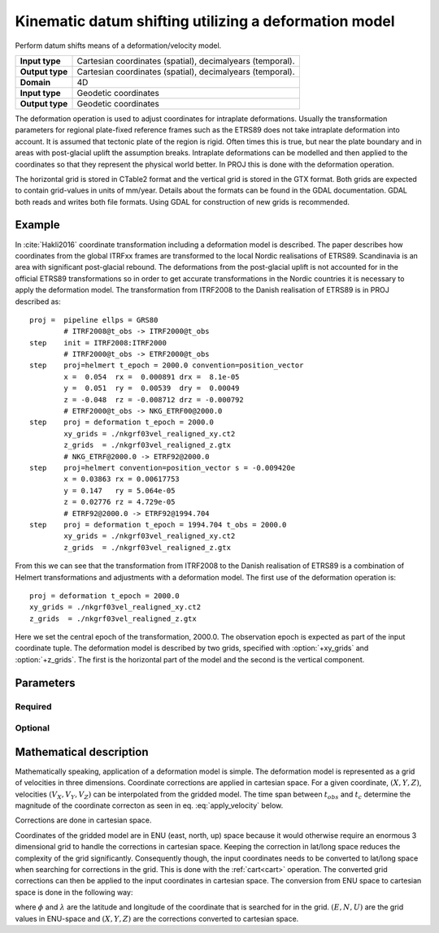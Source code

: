 .. _deformation:

================================================================================
Kinematic datum shifting utilizing a deformation model
================================================================================

.. versionadded:: 5.0.0

Perform datum shifts means of a deformation/velocity model.

+-----------------+--------------------------------------------------------------------+
| **Input type**  | Cartesian coordinates (spatial), decimalyears (temporal).          |
+-----------------+--------------------------------------------------------------------+
| **Output type** | Cartesian coordinates (spatial), decimalyears (temporal).          |
+-----------------+--------------------------------------------------------------------+
| **Domain**      | 4D                                                                 |
+-----------------+--------------------------------------------------------------------+
| **Input type**  | Geodetic coordinates                                               |
+-----------------+--------------------------------------------------------------------+
| **Output type** | Geodetic coordinates                                               |
+-----------------+--------------------------------------------------------------------+


The deformation operation is used to adjust coordinates for intraplate deformations.
Usually the transformation parameters for regional plate-fixed reference frames such as
the ETRS89 does not take intraplate deformation into account. It is assumed that
tectonic plate of the region is rigid. Often times this is true, but near the plate
boundary and in areas with post-glacial uplift the assumption breaks. Intraplate
deformations can be modelled and then applied to the coordinates so that
they represent the physical world better. In PROJ this is done with the deformation
operation.

The horizontal grid is stored in CTable2 format and the vertical grid is stored in the
GTX format. Both grids are expected to contain grid-values in units of mm/year.
Details about the formats can be found in the GDAL documentation. GDAL both reads and
writes both file formats. Using GDAL for construction of new grids is recommended.

Example
-------------------------------------------------------------------------------

In :cite:`Hakli2016` coordinate transformation including a deformation model is described.
The paper describes how coordinates from the global ITRFxx frames are transformed to the
local Nordic realisations of ETRS89. Scandinavia is an area with significant post-glacial
rebound. The deformations from the post-glacial uplift is not accounted for in the
official ETRS89 transformations so in order to get accurate transformations in the Nordic
countries it is necessary to apply the deformation model. The transformation from ITRF2008
to the Danish realisation of ETRS89 is in PROJ described as::


    proj =  pipeline ellps = GRS80
            # ITRF2008@t_obs -> ITRF2000@t_obs
    step    init = ITRF2008:ITRF2000
            # ITRF2000@t_obs -> ETRF2000@t_obs
    step    proj=helmert t_epoch = 2000.0 convention=position_vector
            x =  0.054  rx =  0.000891 drx =  8.1e-05
            y =  0.051  ry =  0.00539  dry =  0.00049
            z = -0.048  rz = -0.008712 drz = -0.000792
            # ETRF2000@t_obs -> NKG_ETRF00@2000.0
    step    proj = deformation t_epoch = 2000.0
            xy_grids = ./nkgrf03vel_realigned_xy.ct2
            z_grids  = ./nkgrf03vel_realigned_z.gtx
            # NKG_ETRF@2000.0 -> ETRF92@2000.0
    step    proj=helmert convention=position_vector s = -0.009420e
            x = 0.03863 rx = 0.00617753
            y = 0.147   ry = 5.064e-05
            z = 0.02776 rz = 4.729e-05
            # ETRF92@2000.0 -> ETRF92@1994.704
    step    proj = deformation t_epoch = 1994.704 t_obs = 2000.0
            xy_grids = ./nkgrf03vel_realigned_xy.ct2
            z_grids  = ./nkgrf03vel_realigned_z.gtx

From this we can see that the transformation from ITRF2008 to the Danish realisation of
ETRS89 is a combination of Helmert transformations and adjustments with a deformation
model. The first use of the deformation operation is::

    proj = deformation t_epoch = 2000.0
    xy_grids = ./nkgrf03vel_realigned_xy.ct2
    z_grids  = ./nkgrf03vel_realigned_z.gtx

Here we set the central epoch of the transformation, 2000.0. The observation epoch
is expected as part of the input coordinate tuple. The deformation model is
described by two grids, specified with :option:`+xy_grids` and :option:`+z_grids`.
The first is the horizontal part of the model and the second is the vertical
component.

Parameters
-------------------------------------------------------------------------------

Required
################################################################################


.. option:: +xy_grids=<list>

    Comma-separated list of grids to load. If a grid is prefixed by an `@` the
    grid is considered optional and PROJ will the not complain if the grid is
    not available.

    Grids for the horizontla component of a deformation model is expected to be
    in CTable2 format.

.. option:: +z_grids=<list>

    Comma-separated list of grids to load. If a grid is prefixed by an `@` the
    grid is considered optional and PROJ will the not complain if the grid is
    not available.

    Grids for the vertical component of a deformation model is expected to be
    in either GTX format.

.. option:: +t_epoch=<value>

    Central epoch of transformation given in decimalyears.

Optional
################################################################################

.. option:: +t_obs=<value>

    Observation time of coordinate(s) given in decimalyears. If not specified,
    the observation time from the temporal component of 4D input points is used.

Mathematical description
-------------------------------------------------------------------------------

Mathematically speaking, application of a deformation model is simple. The deformation model is
represented as a grid of velocities in three dimensions. Coordinate corrections are
applied in cartesian space. For a given coordinate, :math:`(X, Y, Z)`, velocities
:math:`(V_X, V_Y, V_Z)` can be interpolated from the gridded model. The time span
between :math:`t_{obs}` and :math:`t_c` determine the magnitude of the coordinate
correcton as seen in eq. :eq:`apply_velocity` below.

.. math::
    :label: apply_velocity

    \begin{align}
        \begin{pmatrix}
            X \\
            Y \\
            Z \\
        \end{pmatrix}_B =
        \begin{pmatrix}
            X \\
            Y \\
            Z \\
        \end{pmatrix}_A +
        (t_{obs} - t_c)
        \begin{pmatrix}
            V_X \\
            V_Y \\
            V_Z \\
        \end{pmatrix}
    \end{align}

Corrections are done in cartesian space.

Coordinates of the gridded model are in ENU (east, north, up) space because it
would otherwise require an enormous 3 dimensional grid to handle the corrections
in cartesian space. Keeping the correction in lat/long space reduces the
complexity of the grid significantly. Consequently though, the input coordinates
needs to be converted to lat/long space when searching for corrections in the
grid. This is done with the :ref:`cart<cart>` operation. The converted grid
corrections can then be applied to the input coordinates in cartesian space. The
conversion from ENU space to cartesian space is done in the following way:

.. math::
    :label: enu2xyz

    \begin{align}
        \begin{pmatrix}
            X \\
            Y \\
            Z \\
        \end{pmatrix} =
        \begin{pmatrix}
            -\sin\phi \cos\lambda N - \sin\lambda E + \cos\phi \cos\lambda U \\
            -\sin\phi \sin\lambda N + \sin\lambda E + \cos\phi \sin\lambda U \\
                         \cos\phi N +                 \sin\phi U \\
        \end{pmatrix}
    \end{align}

where :math:`\phi` and :math:`\lambda` are the latitude and longitude of the coordinate
that is searched for in the grid. :math:`(E, N, U)` are the grid values in ENU-space and
:math:`(X, Y, Z)` are the corrections converted to cartesian space.
